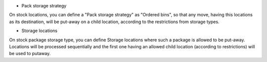 - Pack storage strategy

On stock locations, you can define a "Pack storage strategy" as "Ordered bins",
so that any move, having this locations as its destination, will be put-away
on a child location, according to the restrictions from storage types.

- Storage locations

On stock package storage type, you can define Storage locations where such
a package is allowed to be put-away. Locations will be processed sequentially
and the first one having an allowed child location (according to restrictions)
will be used to putaway.
